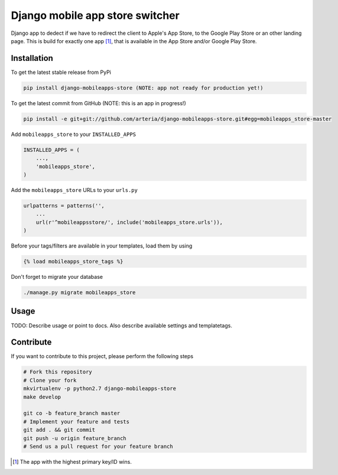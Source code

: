 Django mobile app store switcher
============

Django app to dedect if we have to redirect the client to Apple's App Store, to the Google Play Store or an other landing page.
This is build for exactly one app [1]_, that is available in the App Store and/or Google Play Store. 


Installation
------------

To get the latest stable release from PyPi

.. code-block:: bash

    pip install django-mobileapps-store (NOTE: app not ready for production yet!)

To get the latest commit from GitHub (NOTE: this is an app in progress!)

.. code-block:: bash

    pip install -e git+git://github.com/arteria/django-mobileapps-store.git#egg=mobileapps_store-master


Add ``mobileapps_store`` to your ``INSTALLED_APPS``

.. code-block:: python

    INSTALLED_APPS = (
        ...,
        'mobileapps_store',
    )

Add the ``mobileapps_store`` URLs to your ``urls.py``

.. code-block:: python

    urlpatterns = patterns('',
        ...
        url(r'^mobileappsstore/', include('mobileapps_store.urls')),
    )

Before your tags/filters are available in your templates, load them by using

.. code-block:: html

	{% load mobileapps_store_tags %}


Don't forget to migrate your database

.. code-block:: bash

    ./manage.py migrate mobileapps_store


Usage
-----

TODO: Describe usage or point to docs. Also describe available settings and
templatetags.


Contribute
----------

If you want to contribute to this project, please perform the following steps

.. code-block:: bash

    # Fork this repository
    # Clone your fork
    mkvirtualenv -p python2.7 django-mobileapps-store
    make develop

    git co -b feature_branch master
    # Implement your feature and tests
    git add . && git commit
    git push -u origin feature_branch
    # Send us a pull request for your feature branch

.. [1] The app with the highest primary key/ID wins. 
